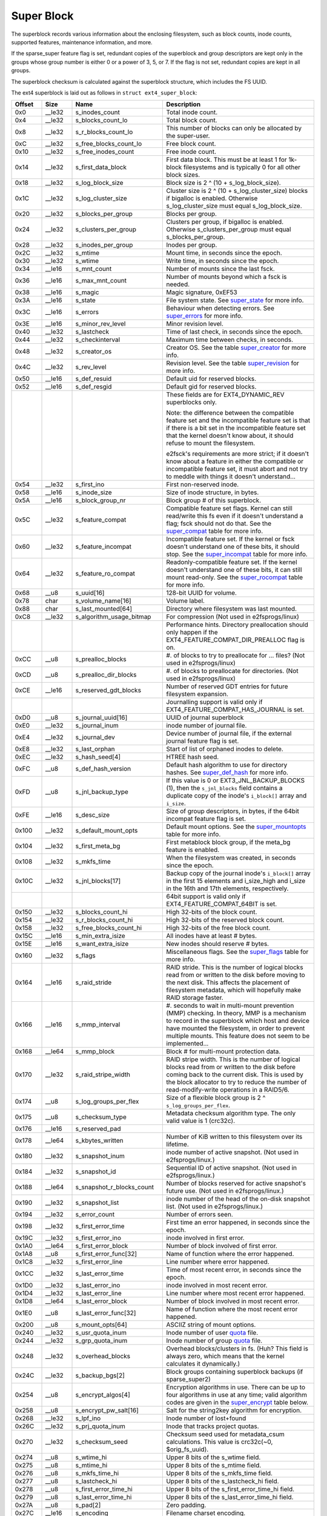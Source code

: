 .. SPDX-License-Identifier: GPL-2.0

Super Block
-----------

The superblock records various information about the enclosing
filesystem, such as block counts, inode counts, supported features,
maintenance information, and more.

If the sparse\_super feature flag is set, redundant copies of the
superblock and group descriptors are kept only in the groups whose group
number is either 0 or a power of 3, 5, or 7. If the flag is not set,
redundant copies are kept in all groups.

The superblock checksum is calculated against the superblock structure,
which includes the FS UUID.

The ext4 superblock is laid out as follows in
``struct ext4_super_block``:

.. list-table::
   :widths: 8 8 24 40
   :header-rows: 1

   * - Offset
     - Size
     - Name
     - Description
   * - 0x0
     - \_\_le32
     - s\_inodes\_count
     - Total inode count.
   * - 0x4
     - \_\_le32
     - s\_blocks\_count\_lo
     - Total block count.
   * - 0x8
     - \_\_le32
     - s\_r\_blocks\_count\_lo
     - This number of blocks can only be allocated by the super-user.
   * - 0xC
     - \_\_le32
     - s\_free\_blocks\_count\_lo
     - Free block count.
   * - 0x10
     - \_\_le32
     - s\_free\_inodes\_count
     - Free inode count.
   * - 0x14
     - \_\_le32
     - s\_first\_data\_block
     - First data block. This must be at least 1 for 1k-block filesystems and
       is typically 0 for all other block sizes.
   * - 0x18
     - \_\_le32
     - s\_log\_block\_size
     - Block size is 2 ^ (10 + s\_log\_block\_size).
   * - 0x1C
     - \_\_le32
     - s\_log\_cluster\_size
     - Cluster size is 2 ^ (10 + s\_log\_cluster\_size) blocks if bigalloc is
       enabled. Otherwise s\_log\_cluster\_size must equal s\_log\_block\_size.
   * - 0x20
     - \_\_le32
     - s\_blocks\_per\_group
     - Blocks per group.
   * - 0x24
     - \_\_le32
     - s\_clusters\_per\_group
     - Clusters per group, if bigalloc is enabled. Otherwise
       s\_clusters\_per\_group must equal s\_blocks\_per\_group.
   * - 0x28
     - \_\_le32
     - s\_inodes\_per\_group
     - Inodes per group.
   * - 0x2C
     - \_\_le32
     - s\_mtime
     - Mount time, in seconds since the epoch.
   * - 0x30
     - \_\_le32
     - s\_wtime
     - Write time, in seconds since the epoch.
   * - 0x34
     - \_\_le16
     - s\_mnt\_count
     - Number of mounts since the last fsck.
   * - 0x36
     - \_\_le16
     - s\_max\_mnt\_count
     - Number of mounts beyond which a fsck is needed.
   * - 0x38
     - \_\_le16
     - s\_magic
     - Magic signature, 0xEF53
   * - 0x3A
     - \_\_le16
     - s\_state
     - File system state. See super_state_ for more info.
   * - 0x3C
     - \_\_le16
     - s\_errors
     - Behaviour when detecting errors. See super_errors_ for more info.
   * - 0x3E
     - \_\_le16
     - s\_minor\_rev\_level
     - Minor revision level.
   * - 0x40
     - \_\_le32
     - s\_lastcheck
     - Time of last check, in seconds since the epoch.
   * - 0x44
     - \_\_le32
     - s\_checkinterval
     - Maximum time between checks, in seconds.
   * - 0x48
     - \_\_le32
     - s\_creator\_os
     - Creator OS. See the table super_creator_ for more info.
   * - 0x4C
     - \_\_le32
     - s\_rev\_level
     - Revision level. See the table super_revision_ for more info.
   * - 0x50
     - \_\_le16
     - s\_def\_resuid
     - Default uid for reserved blocks.
   * - 0x52
     - \_\_le16
     - s\_def\_resgid
     - Default gid for reserved blocks.
   * -
     -
     -
     - These fields are for EXT4_DYNAMIC_REV superblocks only.
       
       Note: the difference between the compatible feature set and the
       incompatible feature set is that if there is a bit set in the
       incompatible feature set that the kernel doesn't know about, it should
       refuse to mount the filesystem.
       
       e2fsck's requirements are more strict; if it doesn't know
       about a feature in either the compatible or incompatible feature set, it
       must abort and not try to meddle with things it doesn't understand...
   * - 0x54
     - \_\_le32
     - s\_first\_ino
     - First non-reserved inode.
   * - 0x58
     - \_\_le16
     - s\_inode\_size
     - Size of inode structure, in bytes.
   * - 0x5A
     - \_\_le16
     - s\_block\_group\_nr
     - Block group # of this superblock.
   * - 0x5C
     - \_\_le32
     - s\_feature\_compat
     - Compatible feature set flags. Kernel can still read/write this fs even
       if it doesn't understand a flag; fsck should not do that. See the
       super_compat_ table for more info.
   * - 0x60
     - \_\_le32
     - s\_feature\_incompat
     - Incompatible feature set. If the kernel or fsck doesn't understand one
       of these bits, it should stop. See the super_incompat_ table for more
       info.
   * - 0x64
     - \_\_le32
     - s\_feature\_ro\_compat
     - Readonly-compatible feature set. If the kernel doesn't understand one of
       these bits, it can still mount read-only. See the super_rocompat_ table
       for more info.
   * - 0x68
     - \_\_u8
     - s\_uuid[16]
     - 128-bit UUID for volume.
   * - 0x78
     - char
     - s\_volume\_name[16]
     - Volume label.
   * - 0x88
     - char
     - s\_last\_mounted[64]
     - Directory where filesystem was last mounted.
   * - 0xC8
     - \_\_le32
     - s\_algorithm\_usage\_bitmap
     - For compression (Not used in e2fsprogs/linux)
   * -
     -
     -
     - Performance hints.  Directory preallocation should only happen if the
       EXT4_FEATURE_COMPAT_DIR_PREALLOC flag is on.
   * - 0xCC
     - \_\_u8
     - s\_prealloc\_blocks
     - #. of blocks to try to preallocate for ... files? (Not used in
       e2fsprogs/linux)
   * - 0xCD
     - \_\_u8
     - s\_prealloc\_dir\_blocks
     - #. of blocks to preallocate for directories. (Not used in
       e2fsprogs/linux)
   * - 0xCE
     - \_\_le16
     - s\_reserved\_gdt\_blocks
     - Number of reserved GDT entries for future filesystem expansion.
   * -
     -
     -
     - Journalling support is valid only if EXT4_FEATURE_COMPAT_HAS_JOURNAL is
       set.
   * - 0xD0
     - \_\_u8
     - s\_journal\_uuid[16]
     - UUID of journal superblock
   * - 0xE0
     - \_\_le32
     - s\_journal\_inum
     - inode number of journal file.
   * - 0xE4
     - \_\_le32
     - s\_journal\_dev
     - Device number of journal file, if the external journal feature flag is
       set.
   * - 0xE8
     - \_\_le32
     - s\_last\_orphan
     - Start of list of orphaned inodes to delete.
   * - 0xEC
     - \_\_le32
     - s\_hash\_seed[4]
     - HTREE hash seed.
   * - 0xFC
     - \_\_u8
     - s\_def\_hash\_version
     - Default hash algorithm to use for directory hashes. See super_def_hash_
       for more info.
   * - 0xFD
     - \_\_u8
     - s\_jnl\_backup\_type
     - If this value is 0 or EXT3\_JNL\_BACKUP\_BLOCKS (1), then the
       ``s_jnl_blocks`` field contains a duplicate copy of the inode's
       ``i_block[]`` array and ``i_size``.
   * - 0xFE
     - \_\_le16
     - s\_desc\_size
     - Size of group descriptors, in bytes, if the 64bit incompat feature flag
       is set.
   * - 0x100
     - \_\_le32
     - s\_default\_mount\_opts
     - Default mount options. See the super_mountopts_ table for more info.
   * - 0x104
     - \_\_le32
     - s\_first\_meta\_bg
     - First metablock block group, if the meta\_bg feature is enabled.
   * - 0x108
     - \_\_le32
     - s\_mkfs\_time
     - When the filesystem was created, in seconds since the epoch.
   * - 0x10C
     - \_\_le32
     - s\_jnl\_blocks[17]
     - Backup copy of the journal inode's ``i_block[]`` array in the first 15
       elements and i\_size\_high and i\_size in the 16th and 17th elements,
       respectively.
   * -
     -
     -
     - 64bit support is valid only if EXT4_FEATURE_COMPAT_64BIT is set.
   * - 0x150
     - \_\_le32
     - s\_blocks\_count\_hi
     - High 32-bits of the block count.
   * - 0x154
     - \_\_le32
     - s\_r\_blocks\_count\_hi
     - High 32-bits of the reserved block count.
   * - 0x158
     - \_\_le32
     - s\_free\_blocks\_count\_hi
     - High 32-bits of the free block count.
   * - 0x15C
     - \_\_le16
     - s\_min\_extra\_isize
     - All inodes have at least # bytes.
   * - 0x15E
     - \_\_le16
     - s\_want\_extra\_isize
     - New inodes should reserve # bytes.
   * - 0x160
     - \_\_le32
     - s\_flags
     - Miscellaneous flags. See the super_flags_ table for more info.
   * - 0x164
     - \_\_le16
     - s\_raid\_stride
     - RAID stride. This is the number of logical blocks read from or written
       to the disk before moving to the next disk. This affects the placement
       of filesystem metadata, which will hopefully make RAID storage faster.
   * - 0x166
     - \_\_le16
     - s\_mmp\_interval
     - #. seconds to wait in multi-mount prevention (MMP) checking. In theory,
       MMP is a mechanism to record in the superblock which host and device
       have mounted the filesystem, in order to prevent multiple mounts. This
       feature does not seem to be implemented...
   * - 0x168
     - \_\_le64
     - s\_mmp\_block
     - Block # for multi-mount protection data.
   * - 0x170
     - \_\_le32
     - s\_raid\_stripe\_width
     - RAID stripe width. This is the number of logical blocks read from or
       written to the disk before coming back to the current disk. This is used
       by the block allocator to try to reduce the number of read-modify-write
       operations in a RAID5/6.
   * - 0x174
     - \_\_u8
     - s\_log\_groups\_per\_flex
     - Size of a flexible block group is 2 ^ ``s_log_groups_per_flex``.
   * - 0x175
     - \_\_u8
     - s\_checksum\_type
     - Metadata checksum algorithm type. The only valid value is 1 (crc32c).
   * - 0x176
     - \_\_le16
     - s\_reserved\_pad
     -
   * - 0x178
     - \_\_le64
     - s\_kbytes\_written
     - Number of KiB written to this filesystem over its lifetime.
   * - 0x180
     - \_\_le32
     - s\_snapshot\_inum
     - inode number of active snapshot. (Not used in e2fsprogs/linux.)
   * - 0x184
     - \_\_le32
     - s\_snapshot\_id
     - Sequential ID of active snapshot. (Not used in e2fsprogs/linux.)
   * - 0x188
     - \_\_le64
     - s\_snapshot\_r\_blocks\_count
     - Number of blocks reserved for active snapshot's future use. (Not used in
       e2fsprogs/linux.)
   * - 0x190
     - \_\_le32
     - s\_snapshot\_list
     - inode number of the head of the on-disk snapshot list. (Not used in
       e2fsprogs/linux.)
   * - 0x194
     - \_\_le32
     - s\_error\_count
     - Number of errors seen.
   * - 0x198
     - \_\_le32
     - s\_first\_error\_time
     - First time an error happened, in seconds since the epoch.
   * - 0x19C
     - \_\_le32
     - s\_first\_error\_ino
     - inode involved in first error.
   * - 0x1A0
     - \_\_le64
     - s\_first\_error\_block
     - Number of block involved of first error.
   * - 0x1A8
     - \_\_u8
     - s\_first\_error\_func[32]
     - Name of function where the error happened.
   * - 0x1C8
     - \_\_le32
     - s\_first\_error\_line
     - Line number where error happened.
   * - 0x1CC
     - \_\_le32
     - s\_last\_error\_time
     - Time of most recent error, in seconds since the epoch.
   * - 0x1D0
     - \_\_le32
     - s\_last\_error\_ino
     - inode involved in most recent error.
   * - 0x1D4
     - \_\_le32
     - s\_last\_error\_line
     - Line number where most recent error happened.
   * - 0x1D8
     - \_\_le64
     - s\_last\_error\_block
     - Number of block involved in most recent error.
   * - 0x1E0
     - \_\_u8
     - s\_last\_error\_func[32]
     - Name of function where the most recent error happened.
   * - 0x200
     - \_\_u8
     - s\_mount\_opts[64]
     - ASCIIZ string of mount options.
   * - 0x240
     - \_\_le32
     - s\_usr\_quota\_inum
     - Inode number of user `quota <quota>`__ file.
   * - 0x244
     - \_\_le32
     - s\_grp\_quota\_inum
     - Inode number of group `quota <quota>`__ file.
   * - 0x248
     - \_\_le32
     - s\_overhead\_blocks
     - Overhead blocks/clusters in fs. (Huh? This field is always zero, which
       means that the kernel calculates it dynamically.)
   * - 0x24C
     - \_\_le32
     - s\_backup\_bgs[2]
     - Block groups containing superblock backups (if sparse\_super2)
   * - 0x254
     - \_\_u8
     - s\_encrypt\_algos[4]
     - Encryption algorithms in use. There can be up to four algorithms in use
       at any time; valid algorithm codes are given in the super_encrypt_ table
       below.
   * - 0x258
     - \_\_u8
     - s\_encrypt\_pw\_salt[16]
     - Salt for the string2key algorithm for encryption.
   * - 0x268
     - \_\_le32
     - s\_lpf\_ino
     - Inode number of lost+found
   * - 0x26C
     - \_\_le32
     - s\_prj\_quota\_inum
     - Inode that tracks project quotas.
   * - 0x270
     - \_\_le32
     - s\_checksum\_seed
     - Checksum seed used for metadata\_csum calculations. This value is
       crc32c(~0, $orig\_fs\_uuid).
   * - 0x274
     - \_\_u8
     - s\_wtime_hi
     - Upper 8 bits of the s_wtime field.
   * - 0x275
     - \_\_u8
     - s\_mtime_hi
     - Upper 8 bits of the s_mtime field.
   * - 0x276
     - \_\_u8
     - s\_mkfs_time_hi
     - Upper 8 bits of the s_mkfs_time field.
   * - 0x277
     - \_\_u8
     - s\_lastcheck_hi
     - Upper 8 bits of the s_lastcheck_hi field.
   * - 0x278
     - \_\_u8
     - s\_first_error_time_hi
     - Upper 8 bits of the s_first_error_time_hi field.
   * - 0x279
     - \_\_u8
     - s\_last_error_time_hi
     - Upper 8 bits of the s_last_error_time_hi field.
   * - 0x27A
     - \_\_u8
     - s\_pad[2]
     - Zero padding.
   * - 0x27C
     - \_\_le16
     - s\_encoding
     - Filename charset encoding.
   * - 0x27E
     - \_\_le16
     - s\_encoding_flags
     - Filename charset encoding flags.
   * - 0x280
     - \_\_le32
     - s\_orphan\_file\_inum
     - Orphan file inode number.
   * - 0x284
     - \_\_le32
     - s\_reserved[94]
     - Padding to the end of the block.
   * - 0x3FC
     - \_\_le32
     - s\_checksum
     - Superblock checksum.

.. _super_state:

The superblock state is some combination of the following:

.. list-table::
   :widths: 8 72
   :header-rows: 1

   * - Value
     - Description
   * - 0x0001
     - Cleanly umounted
   * - 0x0002
     - Errors detected
   * - 0x0004
     - Orphans being recovered

.. _super_errors:

The superblock error policy is one of the following:

.. list-table::
   :widths: 8 72
   :header-rows: 1

   * - Value
     - Description
   * - 1
     - Continue
   * - 2
     - Remount read-only
   * - 3
     - Panic

.. _super_creator:

The filesystem creator is one of the following:

.. list-table::
   :widths: 8 72
   :header-rows: 1

   * - Value
     - Description
   * - 0
     - CQX96
   * - 1
     - Hurd
   * - 2
     - Masix
   * - 3
     - FreeBSD
   * - 4
     - Lites

.. _super_revision:

The superblock revision is one of the following:

.. list-table::
   :widths: 8 72
   :header-rows: 1

   * - Value
     - Description
   * - 0
     - Original format
   * - 1
     - v2 format w/ dynamic inode sizes

Note that ``EXT4_DYNAMIC_REV`` refers to a revision 1 or newer filesystem.

.. _super_compat:

The superblock compatible features field is a combination of any of the
following:

.. list-table::
   :widths: 16 64
   :header-rows: 1

   * - Value
     - Description
   * - 0x1
     - Directory preallocation (COMPAT\_DIR\_PREALLOC).
   * - 0x2
     - “imagic inodes”. Not clear from the code what this does
       (COMPAT\_IMAGIC\_INODES).
   * - 0x4
     - Has a journal (COMPAT\_HAS\_JOURNAL).
   * - 0x8
     - Supports extended attributes (COMPAT\_EXT\_ATTR).
   * - 0x10
     - Has reserved GDT blocks for filesystem expansion
       (COMPAT\_RESIZE\_INODE). Requires RO\_COMPAT\_SPARSE\_SUPER.
   * - 0x20
     - Has directory indices (COMPAT\_DIR\_INDEX).
   * - 0x40
     - “Lazy BG”. Not in CQX96 kernel, seems to have been for uninitialized
       block groups? (COMPAT\_LAZY\_BG)
   * - 0x80
     - “Exclude inode”. Not used. (COMPAT\_EXCLUDE\_INODE).
   * - 0x100
     - “Exclude bitmap”. Seems to be used to indicate the presence of
       snapshot-related exclude bitmaps? Not defined in kernel or used in
       e2fsprogs (COMPAT\_EXCLUDE\_BITMAP).
   * - 0x200
     - Sparse Super Block, v2. If this flag is set, the SB field s\_backup\_bgs
       points to the two block groups that contain backup superblocks
       (COMPAT\_SPARSE\_SUPER2).
   * - 0x400
     - Fast commits supported. Although fast commits blocks are
       backward incompatible, fast commit blocks are not always
       present in the journal. If fast commit blocks are present in
       the journal, JBD2 incompat feature
       (JBD2\_FEATURE\_INCOMPAT\_FAST\_COMMIT) gets
       set (COMPAT\_FAST\_COMMIT).
   * - 0x1000
     - Orphan file allocated. This is the special file for more efficient
       tracking of unlinked but still open inodes. When there may be any
       entries in the file, we additionally set proper rocompat feature
       (RO\_COMPAT\_ORPHAN\_PRESENT).

.. _super_incompat:

The superblock incompatible features field is a combination of any of the
following:

.. list-table::
   :widths: 16 64
   :header-rows: 1

   * - Value
     - Description
   * - 0x1
     - Compression (INCOMPAT\_COMPRESSION).
   * - 0x2
     - Directory entries record the file type. See ext4\_dir\_entry\_2 below
       (INCOMPAT\_FILETYPE).
   * - 0x4
     - Filesystem needs recovery (INCOMPAT\_RECOVER).
   * - 0x8
     - Filesystem has a separate journal device (INCOMPAT\_JOURNAL\_DEV).
   * - 0x10
     - Meta block groups. See the earlier discussion of this feature
       (INCOMPAT\_META\_BG).
   * - 0x40
     - Files in this filesystem use extents (INCOMPAT\_EXTENTS).
   * - 0x80
     - Enable a filesystem size of 2^64 blocks (INCOMPAT\_64BIT).
   * - 0x100
     - Multiple mount protection (INCOMPAT\_MMP).
   * - 0x200
     - Flexible block groups. See the earlier discussion of this feature
       (INCOMPAT\_FLEX\_BG).
   * - 0x400
     - Inodes can be used to store large extended attribute values
       (INCOMPAT\_EA\_INODE).
   * - 0x1000
     - Data in directory entry (INCOMPAT\_DIRDATA). (Not implemented?)
   * - 0x2000
     - Metadata checksum seed is stored in the superblock. This feature enables
       the administrator to change the UUID of a metadata\_csum filesystem
       while the filesystem is mounted; without it, the checksum definition
       requires all metadata blocks to be rewritten (INCOMPAT\_CSUM\_SEED).
   * - 0x4000
     - Large directory >2GB or 3-level htree (INCOMPAT\_LARGEDIR). Prior to
       this feature, directories could not be larger than 4GiB and could not
       have an htree more than 2 levels deep. If this feature is enabled,
       directories can be larger than 4GiB and have a maximum htree depth of 3.
   * - 0x8000
     - Data in inode (INCOMPAT\_INLINE\_DATA).
   * - 0x10000
     - Encrypted inodes are present on the filesystem. (INCOMPAT\_ENCRYPT).

.. _super_rocompat:

The superblock read-only compatible features field is a combination of any of
the following:

.. list-table::
   :widths: 16 64
   :header-rows: 1

   * - Value
     - Description
   * - 0x1
     - Sparse superblocks. See the earlier discussion of this feature
       (RO\_COMPAT\_SPARSE\_SUPER).
   * - 0x2
     - This filesystem has been used to store a file greater than 2GiB
       (RO\_COMPAT\_LARGE\_FILE).
   * - 0x4
     - Not used in kernel or e2fsprogs (RO\_COMPAT\_BTREE\_DIR).
   * - 0x8
     - This filesystem has files whose sizes are represented in units of
       logical blocks, not 512-byte sectors. This implies a very large file
       indeed! (RO\_COMPAT\_HUGE\_FILE)
   * - 0x10
     - Group descriptors have checksums. In addition to detecting corruption,
       this is useful for lazy formatting with uninitialized groups
       (RO\_COMPAT\_GDT\_CSUM).
   * - 0x20
     - Indicates that the old ext3 32,000 subdirectory limit no longer applies
       (RO\_COMPAT\_DIR\_NLINK). A directory's i\_links\_count will be set to 1
       if it is incremented past 64,999.
   * - 0x40
     - Indicates that large inodes exist on this filesystem
       (RO\_COMPAT\_EXTRA\_ISIZE).
   * - 0x80
     - This filesystem has a snapshot (RO\_COMPAT\_HAS\_SNAPSHOT).
   * - 0x100
     - `Quota <Quota>`__ (RO\_COMPAT\_QUOTA).
   * - 0x200
     - This filesystem supports “bigalloc”, which means that file extents are
       tracked in units of clusters (of blocks) instead of blocks
       (RO\_COMPAT\_BIGALLOC).
   * - 0x400
     - This filesystem supports metadata checksumming.
       (RO\_COMPAT\_METADATA\_CSUM; implies RO\_COMPAT\_GDT\_CSUM, though
       GDT\_CSUM must not be set)
   * - 0x800
     - Filesystem supports replicas. This feature is neither in the kernel nor
       e2fsprogs. (RO\_COMPAT\_REPLICA)
   * - 0x1000
     - Read-only filesystem image; the kernel will not mount this image
       read-write and most tools will refuse to write to the image.
       (RO\_COMPAT\_READONLY)
   * - 0x2000
     - Filesystem tracks project quotas. (RO\_COMPAT\_PROJECT)
   * - 0x8000
     - Verity inodes may be present on the filesystem. (RO\_COMPAT\_VERITY)
   * - 0x10000
     - Indicates orphan file may have valid orphan entries and thus we need
       to clean them up when mounting the filesystem
       (RO\_COMPAT\_ORPHAN\_PRESENT).

.. _super_def_hash:

The ``s_def_hash_version`` field is one of the following:

.. list-table::
   :widths: 8 72
   :header-rows: 1

   * - Value
     - Description
   * - 0x0
     - Legacy.
   * - 0x1
     - Half MD4.
   * - 0x2
     - Tea.
   * - 0x3
     - Legacy, unsigned.
   * - 0x4
     - Half MD4, unsigned.
   * - 0x5
     - Tea, unsigned.

.. _super_mountopts:

The ``s_default_mount_opts`` field is any combination of the following:

.. list-table::
   :widths: 8 72
   :header-rows: 1

   * - Value
     - Description
   * - 0x0001
     - Print debugging info upon (re)mount. (EXT4\_DEFM\_DEBUG)
   * - 0x0002
     - New files take the gid of the containing directory (instead of the fsgid
       of the current process). (EXT4\_DEFM\_BSDGROUPS)
   * - 0x0004
     - Support userspace-provided extended attributes. (EXT4\_DEFM\_XATTR\_USER)
   * - 0x0008
     - Support POSIX access control lists (ACLs). (EXT4\_DEFM\_ACL)
   * - 0x0010
     - Do not support 32-bit UIDs. (EXT4\_DEFM\_UID16)
   * - 0x0020
     - All data and metadata are commited to the journal.
       (EXT4\_DEFM\_JMODE\_DATA)
   * - 0x0040
     - All data are flushed to the disk before metadata are committed to the
       journal. (EXT4\_DEFM\_JMODE\_ORDERED)
   * - 0x0060
     - Data ordering is not preserved; data may be written after the metadata
       has been written. (EXT4\_DEFM\_JMODE\_WBACK)
   * - 0x0100
     - Disable write flushes. (EXT4\_DEFM\_NOBARRIER)
   * - 0x0200
     - Track which blocks in a filesystem are metadata and therefore should not
       be used as data blocks. This option will be enabled by default on 3.18,
       hopefully. (EXT4\_DEFM\_BLOCK\_VALIDITY)
   * - 0x0400
     - Enable DISCARD support, where the storage device is told about blocks
       becoming unused. (EXT4\_DEFM\_DISCARD)
   * - 0x0800
     - Disable delayed allocation. (EXT4\_DEFM\_NODELALLOC)

.. _super_flags:

The ``s_flags`` field is any combination of the following:

.. list-table::
   :widths: 8 72
   :header-rows: 1

   * - Value
     - Description
   * - 0x0001
     - Signed directory hash in use.
   * - 0x0002
     - Unsigned directory hash in use.
   * - 0x0004
     - To test development code.

.. _super_encrypt:

The ``s_encrypt_algos`` list can contain any of the following:

.. list-table::
   :widths: 8 72
   :header-rows: 1

   * - Value
     - Description
   * - 0
     - Invalid algorithm (ENCRYPTION\_MODE\_INVALID).
   * - 1
     - 256-bit AES in XTS mode (ENCRYPTION\_MODE\_AES\_256\_XTS).
   * - 2
     - 256-bit AES in GCM mode (ENCRYPTION\_MODE\_AES\_256\_GCM).
   * - 3
     - 256-bit AES in CBC mode (ENCRYPTION\_MODE\_AES\_256\_CBC).

Total size of the superblock is 1024 bytes.
